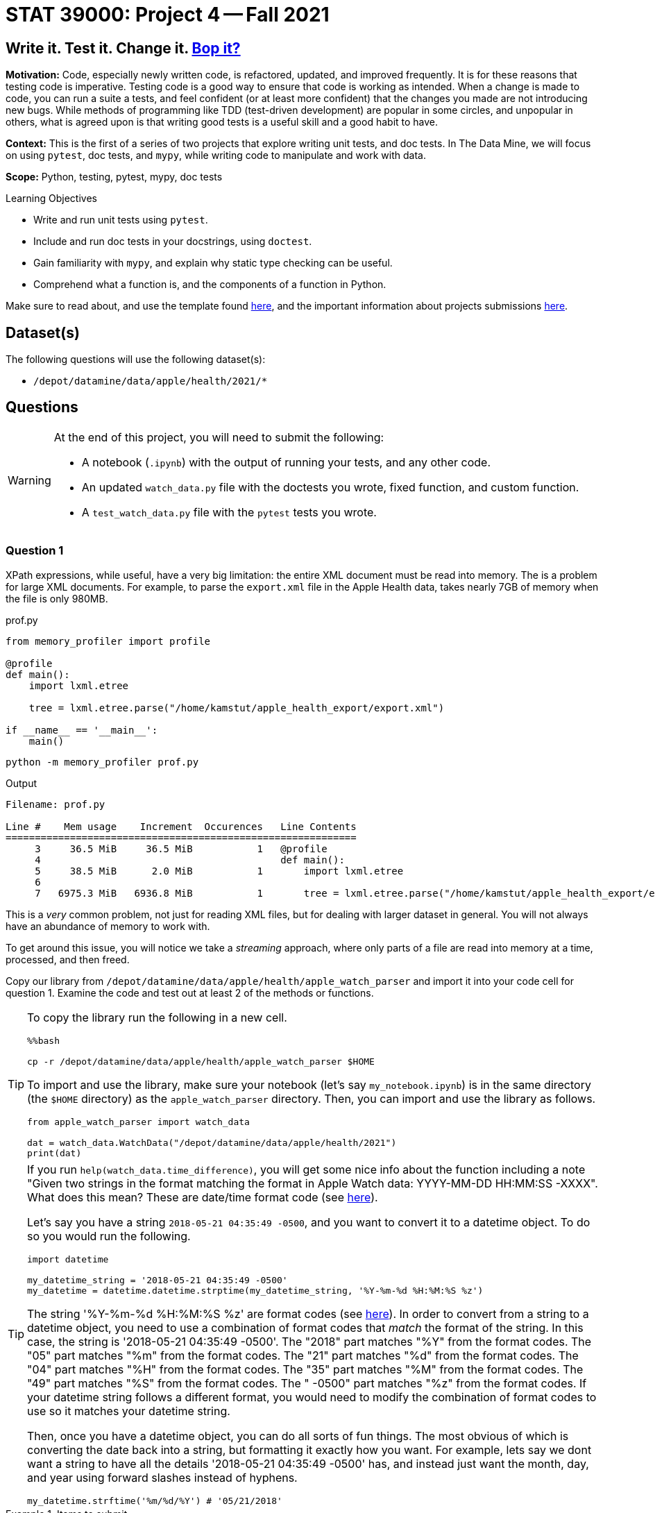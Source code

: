 = STAT 39000: Project 4 -- Fall 2021

== Write it. Test it. Change it. https://www.youtube.com/watch?v=7hPX_SresUM[Bop it?]

**Motivation:** Code, especially newly written code, is refactored, updated, and improved frequently. It is for these reasons that testing code is imperative. Testing code is a good way to ensure that code is working as intended. When a change is made to code, you can run a suite a tests, and feel confident (or at least more confident) that the changes you made are not introducing new bugs. While methods of programming like TDD (test-driven development) are popular in some circles, and unpopular in others, what is agreed upon is that writing good tests is a useful skill and a good habit to have.

**Context:** This is the first of a series of two projects that explore writing unit tests, and doc tests. In The Data Mine, we will focus on using `pytest`, doc tests, and `mypy`, while writing code to manipulate and work with data.

**Scope:** Python, testing, pytest, mypy, doc tests

.Learning Objectives
****
- Write and run unit tests using `pytest`.
- Include and run doc tests in your docstrings, using `doctest`.
- Gain familiarity with `mypy`, and explain why static type checking can be useful.
- Comprehend what a function is, and the components of a function in Python.
****

Make sure to read about, and use the template found xref:templates.adoc[here], and the important information about projects submissions xref:submissions.adoc[here].

== Dataset(s)

The following questions will use the following dataset(s):

- `/depot/datamine/data/apple/health/2021/*`

== Questions

[WARNING]
====
At the end of this project, you will need to submit the following:

- A notebook (`.ipynb`) with the output of running your tests, and any other code.
- An updated `watch_data.py` file with the doctests you wrote, fixed function, and custom function.
- A `test_watch_data.py` file with the `pytest` tests you wrote.
====

=== Question 1

XPath expressions, while useful, have a very big limitation: the entire XML document must be read into memory. The is a problem for large XML documents. For example, to parse the `export.xml` file in the Apple Health data, takes nearly 7GB of memory when the file is only 980MB.

.prof.py
[source,python]
----
from memory_profiler import profile

@profile
def main():
    import lxml.etree

    tree = lxml.etree.parse("/home/kamstut/apple_health_export/export.xml")

if __name__ == '__main__':
    main()
----

[source,bash]
----
python -m memory_profiler prof.py
----

.Output
----
Filename: prof.py

Line #    Mem usage    Increment  Occurences   Line Contents
============================================================
     3     36.5 MiB     36.5 MiB           1   @profile
     4                                         def main():
     5     38.5 MiB      2.0 MiB           1       import lxml.etree
     6                                         
     7   6975.3 MiB   6936.8 MiB           1       tree = lxml.etree.parse("/home/kamstut/apple_health_export/export.xml")
----

This is a _very_ common problem, not just for reading XML files, but for dealing with larger dataset in general. You will not always have an abundance of memory to work with. 

To get around this issue, you will notice we take a _streaming_ approach, where only parts of a file are read into memory at a time, processed, and then freed.

Copy our library from `/depot/datamine/data/apple/health/apple_watch_parser` and import it into your code cell for question 1. Examine the code and test out at least 2 of the methods or functions.

[TIP]
====
To copy the library run the following in a new cell.

[source,ipython]
----
%%bash

cp -r /depot/datamine/data/apple/health/apple_watch_parser $HOME
----

To import and use the library, make sure your notebook (let's say `my_notebook.ipynb`) is in the same directory (the `$HOME` directory) as the `apple_watch_parser` directory. Then, you can import and use the library as follows.

[source,python]
----
from apple_watch_parser import watch_data

dat = watch_data.WatchData("/depot/datamine/data/apple/health/2021")
print(dat)
----
====

[TIP]
====
If you run `help(watch_data.time_difference)`, you will get some nice info about the function including a note "Given two strings in the format matching the format in Apple Watch data: YYYY-MM-DD HH:MM:SS -XXXX". What does this mean? These are date/time format code (see https://strftime.org/[here]). 

Let's say you have a string `2018-05-21 04:35:49 -0500`, and you want to convert it to a datetime object. To do so you would run the following.

[source,python]
----
import datetime

my_datetime_string = '2018-05-21 04:35:49 -0500'
my_datetime = datetime.datetime.strptime(my_datetime_string, '%Y-%m-%d %H:%M:%S %z')
----

The string '%Y-%m-%d %H:%M:%S %z' are format codes (see https://strftime.org/[here]). In order to convert from a string to a datetime object, you need to use a combination of format codes that _match_ the format of the string. In this case, the string is '2018-05-21 04:35:49 -0500'. The "2018" part matches "%Y" from the format codes. The "05" part matches "%m" from the format codes. The "21" part matches "%d" from the format codes. The "04" part matches "%H" from the format codes. The "35" part matches "%M" from the format codes. The "49" part matches "%S" from the format codes. The " -0500" part matches "%z" from the format codes. If your datetime string follows a different format, you would need to modify the combination of format codes to use so it matches your datetime string.

Then, once you have a datetime object, you can do all sorts of fun things. The most obvious of which is converting the date back into a string, but formatting it exactly how you want. For example, lets say we dont want a string to have all the details '2018-05-21 04:35:49 -0500' has, and instead just want the month, day, and year using forward slashes instead of hyphens.

[source,python]
----
my_datetime.strftime('%m/%d/%Y') # '05/21/2018'
----
====

.Items to submit
====
- Code used to solve this problem -- code that imports and uses our library and at least 2 of the methods or functions.
- Output from running the code that uses 2 of the methods.
====

=== Question 2

As you may have noticed, the code contains fairly thorough docstrings. This is a good thing, and it is a good goal to aim for when writing your own Python functions, classes, modules, etc.

In the previous project, you got a small taste of using `doctest` to test your code using in-comment code. This is a great way to test parts of your code that are simple, straightforward, and don't involve extra data or _fixtures_ in order to test.

Examine the code, and determine which functions and/or methods are good candidates for doctests. Modify the docstrings to include at least 3 doctests each, and run the following to test them out!

Include the following doctest in the `calculate_speed` function. This does _not_ count as 1 of your 3 doctests for this function. It _will_ fail for this question -- that is okay!

[source,python]
----
>>> calculate_speed(5.0, .55, output_distance_unit = 'm')
Traceback (most recent call last):
    ...
ValueError: output_distance_unit must be 'mi' or 'km'
----

[IMPORTANT]
====
Make sure to include the expected output of each doctest below each line starting with `>>>`. This means in the code chunk shown above, you should include the "Traceback", "...", and "ValueError" lines as the expected output. Literally just copy and paste that entire code chunk into the `calculate_speed` docstring.
====

[source,ipython]
----
%%bash

python $HOME/apple_watch_parser/watch_data.py -v
----

[TIP]
====
If you need to read in data or type a lot in order to use a function or method, a doctest is probably not the right approach. Hint, hint, try the functions rather than methods.
====

[TIP]
====
There are 2 _functions_ that are good candidates for doctests.
====

[TIP]
====
Don't forget to add the following code to the bottom of `watch_data.py` so doctests will run properly.

[source,python]
----
if __name__ == '__main__':
    import doctest
    doctest.testmod()
----
====

.Items to submit
====
- Code used to solve this problem.
- Output from running the code.
====

=== Question 3

In question 2, we wrote a doctest for the `calculate_speed` function. Figure out why the doctest fails, and make modifications to the function so it passes the doctest. Do _not_ modify the doctest.

[TIP]
====
Remember we want you to change the `calculate_speed` function to pass the doctest -- not change the doctest to make it pass.
====

[TIP]
====
The output of `calculate_speed(5.0, .55, output_distance_unit = 'm')` is `9.09090909090909`, but we _want_ it to be `ValueError: output_distance_unit must be 'mi' or 'km'` because 'm' isn't one of the two valid values, 'mi' or 'km'. Modify the `calculate_speed` function so it raises that error when the `output_distance_unit` parameter is not one of the two valid values.
====

[TIP]
====
Look carefully at the `_convert_distance` helper function -- that is where you will want to make modifications. Your logic within each `distance_unit` if statement should be along the lines of: "Is the `output_distance_unit` parameter 'mi'? If so, convert and/or return this distance. Is it 'km'? If so, convert and/or return this distance. Otherwise, raise an error because `output_distance_unit` should only be 'mi' or 'km'."
====

To run the doctest:

[source,ipython]
----
%%bash

python $HOME/apple_watch_parser/watch_data.py -v
----

This is what doctests are for! This helps you easily identify that something fundamental has changed and the code isn't ready for production. You can imagine a scenario where you automatically run all doctests automatically before releasing a new product, and having that system notify you when a test fails -- very cool!

.Items to submit
====
- Code used to solve this problem.
- Output from running the code.
====

=== Question 4

While doctests are good for simple testing, a package like `pytest` is better. For the stand alone functions, write at least 2 tests each using `pytest`. Make sure these tests test _different_ inputs than your doctests did -- its not hard to come up with lots of tests!

[NOTE]
====
This could end up being just 2 functions that run a total of 4 tests -- that is okay! As long as each function has at least 2 assert statements.
====

Start by adding a new file called `test_watch_data.py` to your `$HOME/apple_watch_parser` directory. Then, fill the file with your tests. When ready to test, run the following in a new cell.

[source,ipython]
----
%%bash

cd $HOME/apple_watch_parser
python -m pytest
----

[NOTE]
====
You may have noticed that we arbitrarily chose to place some functions _outside_ of our `WatchData` class, and others inside. There is no hard and fast rule to determine if a function belongs inside or outside of a class. In general, however, if a function is related to the class, and works with the attributes/data of the class, it should be inside the class. If the function has no relationship to the class, or could be useful using other types of data, it should be outside of the class.

Of course, there are exceptions to this rule, and it is possible to write _static_ methods for a class, which operate independently of the class and its attributes. We chose to write the functions outside of the class, more for demonstration purposes than anything else. They are functions that would most likely not be useful in any other context, but sort of demonstrate the concept and allow us to have good functions to practice writing doctests and `pytest` tests _without_ fixtures.
====

In the following project, we will continue to learn about `pytest`, including some more advanced features, like fixtures.

**Relevant topics:** xref:book:python:pytest.adoc[pytest]

.Items to submit
====
- Code used to solve this problem.
- Output from running the code.
====

=== Question 5

Explore the data -- there is a lot! Think of a function that could be useful for this module that would live _outside_ of the `WatchData` class. Write the function. Include Google style docstrings, doctests (at least 2), and `pytest` tests (at least 2, _different_ from your doctests). Re-run both your `doctest` tests and `pytest` tests.

[NOTE]
====
You can simply add this function to your `watch_data.py` module, and run the tests just like you did for the previous questions!
====

[NOTE]
====
Your function doesn't _need_ to be useful for data outside the `WatchData` class (you won't lose credit if it isn't really), but make an attempt! There are more types of elements and data that you can look at too other than just the `Workout` tags in the `export.xml` file. There is GPX data (xml data that can be used to map a workout route) in the `/depot/datamine/data/apple/health/2021/workout-routes/` directory. Lots of options!
====

[TIP]
====
One way to peek around at the data (without having your notebook/kernel crash due to out of memory (OOM) errors) is something like the following:

[source,python]
----
from lxml import etree

tree = etree.iterparse("/depot/datamine/data/apple/health/2021/export.xml")
ct = 0
for event, element in tree:
    if element.tag == 'Workout':
        print(etree.tostring(element))
        ct += 1
        if ct > 100:
            break
    else:
        element.clear()

# to extract an element's attributes
element.attrib # dict-like object
----
====

**Relevant topics:** xref:book:python:pytest.adoc[pytest], xref:book:data:html.adoc[html], xref:book:data:xml.adoc[xml]

.Items to submit
====
- Code used to solve this problem.
- Output from running the code.
====

[WARNING]
====
_Please_ make sure to double check that your submission is complete, and contains all of your code and output before submitting. If you are on a spotty internet connection, it is recommended to download your submission after submitting it to make sure what you _think_ you submitted, was what you _actually_ submitted.
====